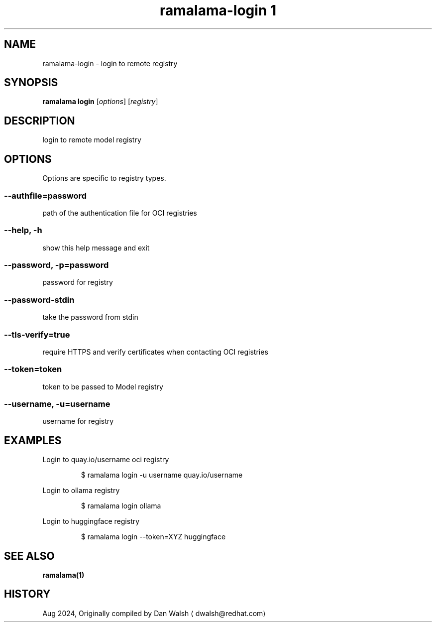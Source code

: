 .TH "ramalama-login 1" 
.nh
.ad l

.SH NAME
.PP
ramalama\-login \- login to remote registry

.SH SYNOPSIS
.PP
\fBramalama login\fP [\fIoptions\fP] [\fIregistry\fP]

.SH DESCRIPTION
.PP
login to remote model registry

.SH OPTIONS
.PP
Options are specific to registry types.

.SS \fB\-\-authfile\fP=\fIpassword\fP
.PP
path of the authentication file for OCI registries

.SS \fB\-\-help\fP, \fB\-h\fP
.PP
show this help message and exit

.SS \fB\-\-password\fP, \fB\-p\fP=\fIpassword\fP
.PP
password for registry

.SS \fB\-\-password\-stdin\fP
.PP
take the password from stdin

.SS \fB\-\-tls\-verify\fP=\fItrue\fP
.PP
require HTTPS and verify certificates when contacting OCI registries

.SS \fB\-\-token\fP=\fItoken\fP
.PP
token to be passed to Model registry

.SS \fB\-\-username\fP, \fB\-u\fP=\fIusername\fP
.PP
username for registry

.SH EXAMPLES
.PP
Login to quay.io/username oci registry

.PP
.RS

.nf
$ ramalama login \-u username quay.io/username

.fi
.RE

.PP
Login to ollama registry

.PP
.RS

.nf
$ ramalama login ollama

.fi
.RE

.PP
Login to huggingface registry

.PP
.RS

.nf
$ ramalama login \-\-token=XYZ huggingface

.fi
.RE

.SH SEE ALSO
.PP
\fBramalama(1)\fP

.SH HISTORY
.PP
Aug 2024, Originally compiled by Dan Walsh 
\[la]dwalsh@redhat.com\[ra]
